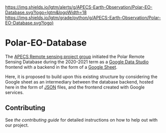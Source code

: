 [[https://www.repostatus.org/badges/latest/wip.svg][https://www.repostatus.org/badges/latest/concept.svg]]
[[https://www.gnu.org/licenses/gpl-3.0][https://img.shields.io/badge/License-GPLv3-blue.svg]]
[[https://github.com/APECS-Earth-Observation/Polar-EO-Database/actions][file:https://github.com/APECS-Earth-Observation/Polar-EO-Database/workflows/CI/badge.svg]]
[[https://github.com/APECS-Earth-Observation/Polar-EO-Database/actions][file:https://github.com/APECS-Earth-Observation/Polar-EO-Database/workflows/CD/badge.svg]]
[[https://github.com/psf/black][https://img.shields.io/badge/code%20style-black-000000.svg]]
[[https://GitHub.com/Naereen/StrapDown.js/graphs/commit-activity][https://img.shields.io/badge/Maintained%3F-yes-green.svg]]
[[https://lgtm.com/projects/g/APECS-Earth-Observation/Polar-EO-Database/alerts/][https://img.shields.io/lgtm/alerts/g/APECS-Earth-Observation/Polar-EO-Database.svg?logo=lgtm&logoWidth=18]]
[[https://lgtm.com/projects/g/APECS-Earth-Observation/Polar-EO-Database/context:python][https://img.shields.io/lgtm/grade/python/g/APECS-Earth-Observation/Polar-EO-Database.svg?logo)]]

* Polar-EO-Database
The [[https://www.apecs.is/who-we-are/project-groups.html][APECS Remote sensing project group]] initiated the Polar Remote Sensing
Database during the 2020-2021 term as a [[https://datastudio.google.com/u/0/][Google Data Studio]] frontend with a
backend in the form of a [[https://www.google.com/sheets/about/][Google Sheet]].

Here, it is proposed to build upon this existing structure by considering the
Google sheet as an intermediary between the database backend, hosted here in the
form of [[https://www.json.org][JSON]] files, and the frontend created with Google services.

** Contributing

See [[CONTRIBUTING.md][the contributing guide]] for detailed instructions
on how to help out with our project.
